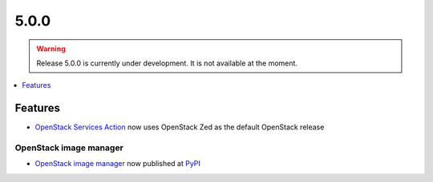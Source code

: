 =====
5.0.0
=====

.. warning::

   Release 5.0.0 is currently under development. It is not available at the moment.

.. contents::
   :depth: 1
   :local:

Features
========

* `OpenStack Services Action <https://github.com/marketplace/actions/openstack-services-action>`_ now
  uses OpenStack Zed as the default OpenStack release

OpenStack image manager
-----------------------

* `OpenStack image manager <https://github.com/osism/openstack-image-manager>`_ now published at `PyPI <https://pypi.org/project/openstack-image-manager/>`_
